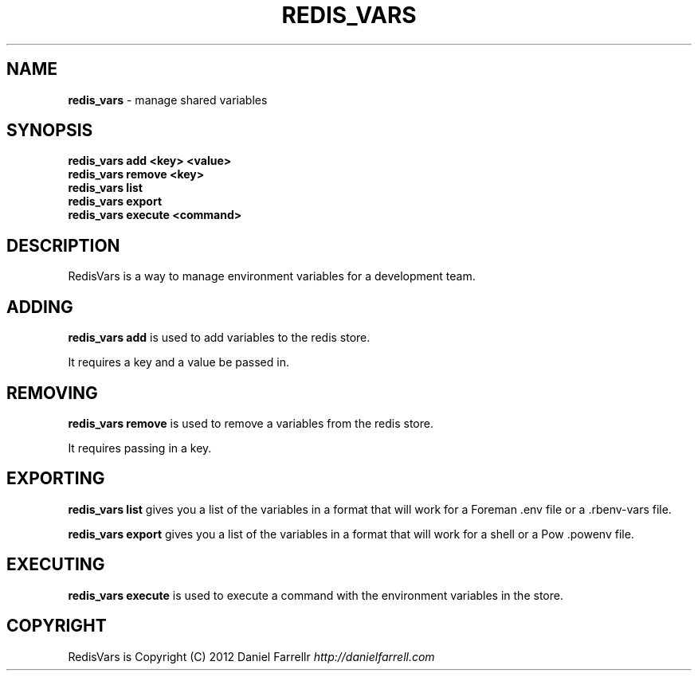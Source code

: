 .\" generated with Ronn/v0.7.3
.\" http://github.com/rtomayko/ronn/tree/0.7.3
.
.TH "REDIS_VARS" "1" "December 2012" "" ""
.
.SH "NAME"
\fBredis_vars\fR \- manage shared variables
.
.SH "SYNOPSIS"
\fBredis_vars add <key> <value>\fR
.
.br
\fBredis_vars remove <key>\fR
.
.br
\fBredis_vars list\fR
.
.br
\fBredis_vars export\fR
.
.br
\fBredis_vars execute <command>\fR
.
.SH "DESCRIPTION"
RedisVars is a way to manage environment variables for a development team\.
.
.SH "ADDING"
\fBredis_vars add\fR is used to add variables to the redis store\.
.
.P
It requires a key and a value be passed in\.
.
.SH "REMOVING"
\fBredis_vars remove\fR is used to remove a variables from the redis store\.
.
.P
It requires passing in a key\.
.
.SH "EXPORTING"
\fBredis_vars list\fR gives you a list of the variables in a format that will work for a Foreman \.env file or a \.rbenv\-vars file\.
.
.P
\fBredis_vars export\fR gives you a list of the variables in a format that will work for a shell or a Pow \.powenv file\.
.
.SH "EXECUTING"
\fBredis_vars execute\fR is used to execute a command with the environment variables in the store\.
.
.SH "COPYRIGHT"
RedisVars is Copyright (C) 2012 Daniel Farrellr \fIhttp://danielfarrell\.com\fR
